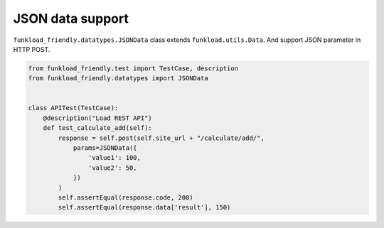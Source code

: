 =================
JSON data support
=================

``funkload_friendly.datatypes.JSONData`` class extends ``funkload.utils.Data``. And support JSON parameter in HTTP POST.

.. code-block:: python

   from funkload_friendly.test import TestCase, description
   from funkload_friendly.datatypes import JSONData


   class APITest(TestCase):
       @description("Load REST API")
       def test_calculate_add(self):
           response = self.post(self.site_url + "/calculate/add/",
               params=JSONData({
                   'value1': 100,
                   'value2': 50,
               })
           )
           self.assertEqual(response.code, 200)
           self.assertEqual(response.data['result'], 150)
